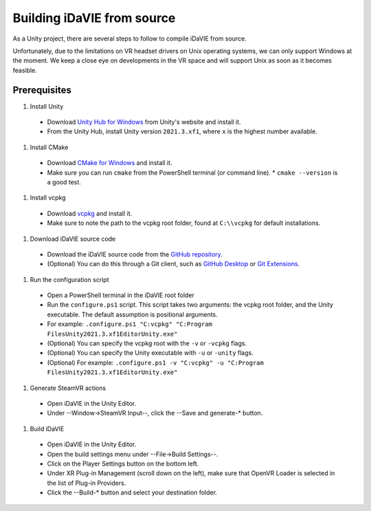 .. _build:
Building iDaVIE from source
==============================

As a Unity project, there are several steps to follow to compile iDaVIE from source.

Unfortunately, due to the limitations on VR headset drivers on Unix operating systems, we can only support Windows at the moment. We keep a close eye on developments in the VR space and will support Unix as soon as it becomes feasible.

Prerequisites
-------------
#. Install Unity
  * Download `Unity Hub for Windows <https://public-cdn.cloud.unity3d.com/hub/prod/UnityHubSetup.exe>`_ from Unity's website and install it.
  * From the Unity Hub, install Unity version :literal:`2021.3.xf1`, where :literal:`x` is the highest number available.

#. Install CMake
  * Download `CMake for Windows <https://cmake.org/download/>`_ and install it.
  * Make sure you can run :literal:`cmake` from the PowerShell terminal (or command line).
    * :literal:`cmake --version` is a good test.

#. Install vcpkg
  * Download `vcpkg <https://github.com/microsoft/vcpkg>`_ and install it.
  * Make sure to note the path to the vcpkg root folder, found at :literal:`C:\\\\vcpkg` for default installations.

#. Download iDaVIE source code
  * Download the iDaVIE source code from the `GitHub repository <https://github.com/idia-astro/idia_unity_vr>`_.
  * (Optional) You can do this through a Git client, such as `GitHub Desktop <https://desktop.github.com/download/>`_ or `Git Extensions <https://github.com/gitextensions/gitextensions/releases/latest>`_.

#. Run the configuration script
  * Open a PowerShell terminal in the iDaVIE root folder
  * Run the :literal:`configure.ps1` script. This script takes two arguments: the vcpkg root folder, and the Unity executable. The default assumption is positional arguments.
  * For example: :literal:`.\configure.ps1 "C:\vcpkg" "C:\Program Files\Unity\2021.3.xf1\Editor\Unity.exe"`
  * (Optional) You can specify the vcpkg root with the :literal:`-v` or :literal:`-vcpkg` flags.
  * (Optional) You can specify the Unity executable with :literal:`-u` or :literal:`-unity` flags.
  * (Optional) For example: :literal:`.\configure.ps1 -v "C:\vcpkg" -u "C:\Program Files\Unity\2021.3.xf1\Editor\Unity.exe"`

#. Generate SteamVR actions
  * Open iDaVIE in the Unity Editor.
  * Under --Window->SteamVR Input--, click the --Save and generate-* button.
  
#. Build iDaVIE
  * Open iDaVIE in the Unity Editor.
  * Open the build settings menu under --File->Build Settings--.
  * Click on the Player Settings button on the bottom left.
  * Under XR Plug-in Management (scroll down on the left), make sure that OpenVR Loader is selected in the list of Plug-in Providers.
  * Click the --Build-* button and select your destination folder.
